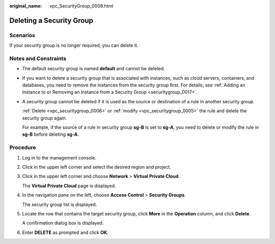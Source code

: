 :original_name: vpc_SecurityGroup_0008.html

.. _vpc_SecurityGroup_0008:

Deleting a Security Group
=========================

Scenarios
---------

If your security group is no longer required, you can delete it.

Notes and Constraints
---------------------

-  The default security group is named **default** and cannot be deleted.

-  If you want to delete a security group that is associated with instances, such as cloud servers, containers, and databases, you need to remove the instances from the security group first. For details, see :ref:`Adding an Instance to or Removing an Instance from a Security Group <securitygroup_0017>`.

-  A security group cannot be deleted if it is used as the source or destination of a rule in another security group.

   :ref:`Delete <vpc_securitygroup_0006>` or :ref:`modify <vpc_securitygroup_0005>` the rule and delete the security group again.

   For example, if the source of a rule in security group **sg-B** is set to **sg-A**, you need to delete or modify the rule in **sg-B** before deleting **sg-A**.

Procedure
---------

#. Log in to the management console.

#. Click |image1| in the upper left corner and select the desired region and project.

#. Click |image2| in the upper left corner and choose **Network** > **Virtual Private Cloud**.

   The **Virtual Private Cloud** page is displayed.

#. In the navigation pane on the left, choose **Access Control** > **Security Groups**.

   The security group list is displayed.

#. Locate the row that contains the target security group, click **More** in the **Operation** column, and click **Delete**.

   A confirmation dialog box is displayed.

#. Enter **DELETE** as prompted and click **OK**.

.. |image1| image:: /_static/images/en-us_image_0000001818982734.png
.. |image2| image:: /_static/images/en-us_image_0000001818982846.png
